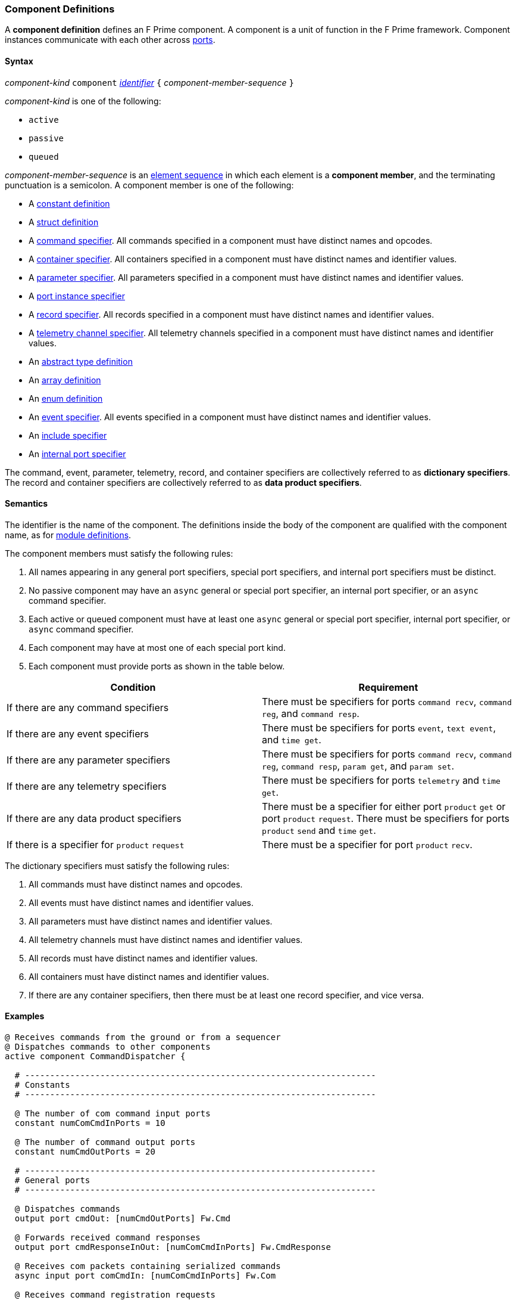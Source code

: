 === Component Definitions

A *component definition* defines an F Prime component.
A component is a unit of function in the F Prime framework.
Component instances communicate with each other across
<<Definitions_Port-Definitions,ports>>.

==== Syntax

_component-kind_ `component`
<<Lexical-Elements_Identifiers,_identifier_>>
`{` _component-member-sequence_ `}`

_component-kind_ is one of the following:

* `active`

* `passive`

* `queued`

_component-member-sequence_ is an
<<Element-Sequences,element sequence>> in
which each element is a *component member*,
and the terminating punctuation is a semicolon.
A component member is one of the following:

* A <<Definitions_Constant-Definitions,constant definition>>

* A <<Definitions_Struct-Definitions,struct definition>>

* A <<Specifiers_Command-Specifiers,command specifier>>.
All commands specified in a component must have distinct names and opcodes.

* A <<Specifiers_Container-Specifiers,container specifier>>.
All containers specified in a component must have distinct names and identifier
values.

* A <<Specifiers_Parameter-Specifiers,parameter specifier>>.
All parameters specified in a component must have distinct names and identifier
values.

* A <<Specifiers_Port-Instance-Specifiers,port instance specifier>>

* A <<Specifiers_Record-Specifiers,record specifier>>.
All records specified in a component must have distinct names and identifier
values.

* A <<Specifiers_Telemetry-Channel-Specifiers,telemetry channel specifier>>.
All telemetry channels specified in a component must have distinct names and
identifier values.

* An <<Definitions_Abstract-Type-Definitions,abstract type definition>>

* An <<Definitions_Array-Definitions,array definition>>

* An <<Definitions_Enum-Definitions,enum definition>>

* An <<Specifiers_Event-Specifiers,event specifier>>.
All events specified in a component must have distinct names and identifier
values.

* An <<Specifiers_Include-Specifiers,include specifier>>

* An <<Specifiers_Internal-Port-Specifiers,internal port specifier>>

The command, event, parameter, telemetry, record, and container
specifiers are collectively referred to as *dictionary specifiers*.
The record and container specifiers are collectively referred to
as *data product specifiers*.

==== Semantics

The identifier is the name of the component.
The definitions inside the body of the component are
qualified with the component name, as for
<<Definitions_Module-Definitions,module definitions>>.

The component members must satisfy the following rules:

. All names appearing in any general port specifiers, special port specifiers,
and internal port specifiers must be distinct.

. No passive component may have an `async` general or special
port specifier, an internal
port specifier, or an `async` command specifier.

. Each active or queued component must have at least one `async` general
or special port specifier, internal port specifier, or
`async` command specifier.

. Each component may have at most one of each special port kind.

. Each component must provide ports as shown in the table below.

|===
|Condition|Requirement

|If there are any command specifiers
|There must be specifiers for ports `command recv`, `command reg`, and `command resp`.

|If there are any event specifiers
|There must be specifiers for ports `event`, `text event`, and `time get`.

|If there are any parameter specifiers
|There must be specifiers for ports `command recv`, `command reg`, `command resp`,
`param get`, and `param set`.

|If there are any telemetry specifiers
|There must be specifiers for ports `telemetry` and `time get`.

|If there are any data product specifiers
|There must be a specifier for either port `product` `get` or
port `product` `request`.
There must be specifiers for ports `product` `send` and `time` `get`.
|If there is a specifier for `product` `request`
|There must be a specifier for port `product` `recv`.
|===

The dictionary specifiers must satisfy the following rules:

. All commands must have distinct names and opcodes.

. All events must have distinct names and identifier values.

. All parameters must have distinct names and identifier values.

. All telemetry channels must have distinct names and identifier values.

. All records must have distinct names and identifier values.

. All containers must have distinct names and identifier values.

. If there are any container specifiers, then there must be at least one
record specifier, and vice versa.

==== Examples

[source,fpp]
----
@ Receives commands from the ground or from a sequencer
@ Dispatches commands to other components
active component CommandDispatcher {

  # ----------------------------------------------------------------------
  # Constants
  # ----------------------------------------------------------------------

  @ The number of com command input ports
  constant numComCmdInPorts = 10

  @ The number of command output ports
  constant numCmdOutPorts = 20

  # ----------------------------------------------------------------------
  # General ports
  # ----------------------------------------------------------------------

  @ Dispatches commands
  output port cmdOut: [numCmdOutPorts] Fw.Cmd

  @ Forwards received command responses
  output port cmdResponseInOut: [numComCmdInPorts] Fw.CmdResponse

  @ Receives com packets containing serialized commands
  async input port comCmdIn: [numComCmdInPorts] Fw.Com

  @ Receives command registration requests
  guarded input port cmdRegIn: [numCmdOutPorts] Fw.CmdReg

  @ Receives command responses
  async input port cmdResponseIn: Fw.CmdResponse

  # ----------------------------------------------------------------------
  # Special ports
  # ----------------------------------------------------------------------

  @ Command receive port
  command recv port cmdIn

  @ Command registration port
  command reg port cmdRegOut

  @ Command response port
  command resp cmdResponseOut

  @ Event port
  event port eventOut

  @ Telemetry port
  telemetry port tlmOut

  @ Text event port
  text event port textEventOut

  @ Time get port
  time get port timeGetOut

  # ----------------------------------------------------------------------
  # Commands
  # ----------------------------------------------------------------------

  @ No-op command
  async command NO_OP

  @ No-op string command
  async command NO_OP_STRING(
      arg1: string size 256 @< The string command argument
  )

  ...

  # ----------------------------------------------------------------------
  # Events
  # ----------------------------------------------------------------------

  @ Opcode registered event
  event OpcodeRegistered(
      regOpcode: Opcode @< The opcode to register
      regPort: U32 @< The registration port
      dispatchSlot: U32 @< The dispatch slot
  ) severity diagnostic \
    format "Opcode {} registered to port {} slot {}"

  @ Opcode dispatched event
  event OpcodeDispatched(
      dispatchOpcode: Opcode @< The opcode dispatched
      dispatchPort: U32 @< The dispatch port
  ) severity command \
    format "Opcode {} dispatched to port {}"

  ...

  # ----------------------------------------------------------------------
  # Telemetry
  # ----------------------------------------------------------------------

  @ Number of commands dispatched
  telemetry CommandsDispatched: U32 update on change

  @ Number of command errors
  telemetry CommandErrors: U32 update on change

}
----

[source,fpp]
----
@ Produces and sends images
active component Imager {

  # ----------------------------------------------------------------------
  # Special ports
  # ----------------------------------------------------------------------

  @ Command receive port
  command recv port cmdIn

  @ Command registration port
  command reg port cmdRegOut

  @ Command response port
  command resp cmdResponseOut

  @ Event port
  event port eventOut

  @ Telemetry port
  telemetry port tlmOut

  @ Text event port
  text event port textEventOut

  @ Time get port
  time get port timeGetOut

  @ Product request port
  product request port productRequestOut

  @ Product receive port
  product recv port productRecvIn

  @ Product send port
  product send port productSendOut

  # ----------------------------------------------------------------------
  # Commands
  # ----------------------------------------------------------------------

  @ Take an image and send it as a data product
  async command TAKE_IMAGE

  ...

  # ----------------------------------------------------------------------
  # Events
  # ----------------------------------------------------------------------

  @ Image taken
  event ImageTaken severity activity low format "Image taken"

  ...

  # ----------------------------------------------------------------------
  # Telemetry
  # ----------------------------------------------------------------------

  @ Number of images taken
  telemetry NumImagesTaken: U32 update on change

  ...

  # ----------------------------------------------------------------------
  # Data products
  # ----------------------------------------------------------------------

  @ A container for images
  product container ImageContainer

  @ A record for holding an image
  product record ImageRecord: Image

}
----

[source,fpp]
----
@ A component with state machines
active component DeviceMgr {

  # ----------------------------------------------------------------------
  # State machines
  # ----------------------------------------------------------------------

  @ A state machine representing a device
  state machine Device {

    @ Start the device
    event Start

    @ Stop the device
    event Stop

    @ Initial state is IDLE
    initial IDLE

    @ The IDLE state
    state IDLE {
      on Start visit RUNNING
    }

    @ The RUNNING state
    state RUNNING {
      on Stop visit IDLE
    }

  }

  @ State machine instance for device 1
  state machine instance device1: Device

  @ State machine instance for device 2
  state machine instance device2: Device

  # ----------------------------------------------------------------------
  # Special ports
  # ----------------------------------------------------------------------

  ...

  # ----------------------------------------------------------------------
  # Commands
  # ----------------------------------------------------------------------
  
  @ Send a Start event to the specified device
  async command START(
    @ The device number
    deviceNum: U8
  )

  @ Send a Stop event to the specified device
  async command STOP(
    @ The device number
    deviceNum: U8
  )

}
----
